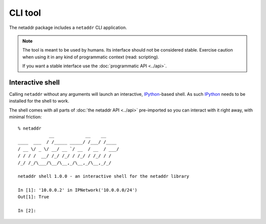 CLI tool
========

The netaddr package includes a ``netaddr`` CLI application.

.. note::

    The tool is meant to be used by humans. Its interface should not be considered stable.
    Exercise caution when using it in any kind of programmatic context (read: scripting).

    If you want a stable interface use the :doc:`programmatic API <../api>`.

Interactive shell
-----------------

Calling ``netaddr`` without any arguments will launch an interactive, `IPython`_-based shell.
As such `IPython`_ needs to be installed for the shell to work.

The shell comes with all parts of :doc:`the netaddr API <../api>` pre-imported so you can
interact with it right away, with minimal friction:

::

    % netaddr
                __            __    __
    ____  ___  / /_____ _____/ /___/ /____
    / __ \/ _ \/ __/ __ `/ __  / __  / ___/
    / / / /  __/ /_/ /_/ / /_/ / /_/ / /
    /_/ /_/\___/\__/\__,_/\__,_/\__,_/_/

    netaddr shell 1.0.0 - an interactive shell for the netaddr library

    In [1]: '10.0.0.2' in IPNetwork('10.0.0.0/24')
    Out[1]: True

    In [2]:

.. _IPython: https://pypi.org/project/ipython/
